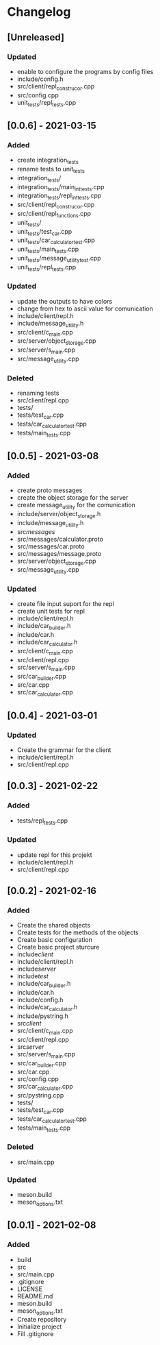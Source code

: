* Changelog
** [Unreleased]
*** Updated
- enable to configure the programs by config files
- include/config.h
- src/client/repl_construcor.cpp
- src/config.cpp
- unit_tests/repl_tests.cpp

** [0.0.6] - 2021-03-15
*** Added
- create integration_tests
- rename tests to unit_tests
- integration_tests/
- integration_tests/main_int_tests.cpp
- integration_tests/repl_int_tests.cpp
- src/client/repl_construcor.cpp
- src/client/repl_functions.cpp
- unit_tests/
- unit_tests/test_car.cpp
- unit_tests/car_calculator_test.cpp
- unit_tests/main_tests.cpp
- unit_tests/message_utility_test.cpp
- unit_tests/repl_tests.cpp
*** Updated
- update the outputs to have colors
- change from hex to ascii value for comunication
- include/client/repl.h
- include/message_utility.h
- src/client/c_main.cpp
- src/server/object_storage.cpp
- src/server/s_main.cpp
- src/message_utility.cpp
*** Deleted
- renaming tests
- src/client/repl.cpp
- tests/
- tests/test_car.cpp
- tests/car_calculator_test.cpp
- tests/main_tests.cpp


** [0.0.5] - 2021-03-08
*** Added
- create proto messages
- create the object storage for the server
- create message_utility for the comunication
- include/server/object_storage.h
- include/message_utility.h
- src/messages/
- src/messages/calculator.proto
- src/messages/car.proto
- src/messages/message.proto
- src/server/object_storage.cpp
- src/message_utility.cpp
*** Updated
- create file input suport for the repl
- create unit tests for repl
- include/client/repl.h
- include/car_builder.h
- include/car.h
- include/car_calculator.h
- src/client/c_main.cpp
- src/client/repl.cpp
- src/server/s_main.cpp
- src/car_builder.cpp
- src/car.cpp
- src/car_calculator.cpp

** [0.0.4] - 2021-03-01
*** Updated
- Create the grammar for the client
- include/client/repl.h
- src/client/repl.cpp


** [0.0.3] - 2021-02-22
*** Added
- tests/repl_tests.cpp
*** Updated
- update repl for this projekt
- include/client/repl.h
- src/client/repl.cpp


** [0.0.2] - 2021-02-16
*** Added
- Create the shared objects
- Create tests for the methods of the objects
- Create basic configuration
- Create basic project sturcure
- include/client/
- include/client/repl.h
- include/server/
- include/test/
- include/car_builder.h
- include/car.h
- include/config.h
- include/car_calculator.h
- include/pystring.h
- src/client/
- src/client/c_main.cpp
- src/client/repl.cpp
- src/server/
- src/server/s_main.cpp
- src/car_builder.cpp
- src/car.cpp
- src/config.cpp
- src/car_calculator.cpp
- src/pystring.cpp
- tests/
- tests/test_car.cpp
- tests/car_calculator_test.cpp
- tests/main_tests.cpp
*** Deleted
- src/main.cpp
*** Updated
- meson.build
- meson_options.txt


** [0.0.1] - 2021-02-08
*** Added
- build
- src
- src/main.cpp
- .gitignore
- LICENSE
- README.md
- meson.build
- meson_options.txt
- Create repository
- Initialize project
- Fill .gitignore